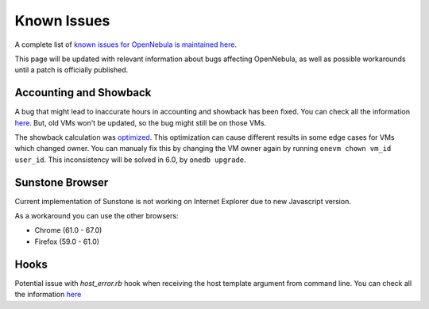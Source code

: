 .. _known_issues_ee:

================================================================================
Known Issues
================================================================================

A complete list of `known issues for OpenNebula is maintained here <https://github.com/OpenNebula/one/issues?q=is%3Aopen+is%3Aissue+label%3A%22Type%3A+Bug%22+label%3A%22Status%3A+Accepted%22>`__.

This page will be updated with relevant information about bugs affecting OpenNebula, as well as possible workarounds until a patch is officially published.

Accounting and Showback
=======================

A bug that might lead to inaccurate hours in accounting and showback has been fixed. You can check all the information `here <https://github.com/OpenNebula/one/issues/1662>`_. But, old VMs won't be updated, so the bug might still be on those VMs.

The showback calculation was `optimized <https://github.com/OpenNebula/one/issues/5020>`_. This optimization can cause different results in some edge cases for VMs which changed owner. You can manualy fix this by changing the VM owner again by running ``onevm chown vm_id user_id``. This inconsistency will be solved in 6.0, by ``onedb upgrade``.

Sunstone Browser
================

Current implementation of Sunstone is not working on Internet Explorer due to new Javascript version.

As a workaround you can use the other browsers:

- Chrome (61.0 - 67.0)
- Firefox (59.0 - 61.0)

Hooks
=====

Potential issue with `host_error.rb` hook when receiving the host template argument from command line. You can check all the information `here <https://github.com/OpenNebula/one/issues/5101>`__
